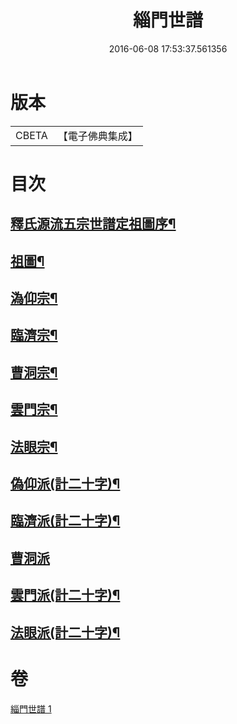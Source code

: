 #+TITLE: 緇門世譜 
#+DATE: 2016-06-08 17:53:37.561356

* 版本
 |     CBETA|【電子佛典集成】|

* 目次
** [[file:KR6r0112_001.txt::001-0483a3][釋氏源流五宗世譜定祖圖序¶]]
** [[file:KR6r0112_001.txt::001-0483c11][祖圖¶]]
** [[file:KR6r0112_001.txt::001-0484a6][溈仰宗¶]]
** [[file:KR6r0112_001.txt::001-0484a9][臨濟宗¶]]
** [[file:KR6r0112_001.txt::001-0484b23][曹洞宗¶]]
** [[file:KR6r0112_001.txt::001-0484c10][雲門宗¶]]
** [[file:KR6r0112_001.txt::001-0484c14][法眼宗¶]]
** [[file:KR6r0112_001.txt::001-0484c17][偽仰派(計二十字)¶]]
** [[file:KR6r0112_001.txt::001-0484c20][臨濟派(計二十字)¶]]
** [[file:KR6r0112_001.txt::001-0485a24][曹洞派]]
** [[file:KR6r0112_001.txt::001-0485c12][雲門派(計二十字)¶]]
** [[file:KR6r0112_001.txt::001-0485c15][法眼派(計二十字)¶]]

* 卷
[[file:KR6r0112_001.txt][緇門世譜 1]]

